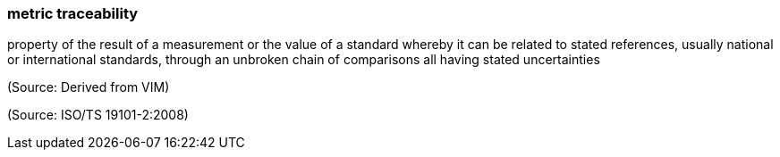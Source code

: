 === metric traceability

property of the result of a measurement or the value of a standard whereby it can be related to stated references, usually national or international standards, through an unbroken chain of comparisons all having stated uncertainties

(Source: Derived from VIM)

(Source: ISO/TS 19101-2:2008)

